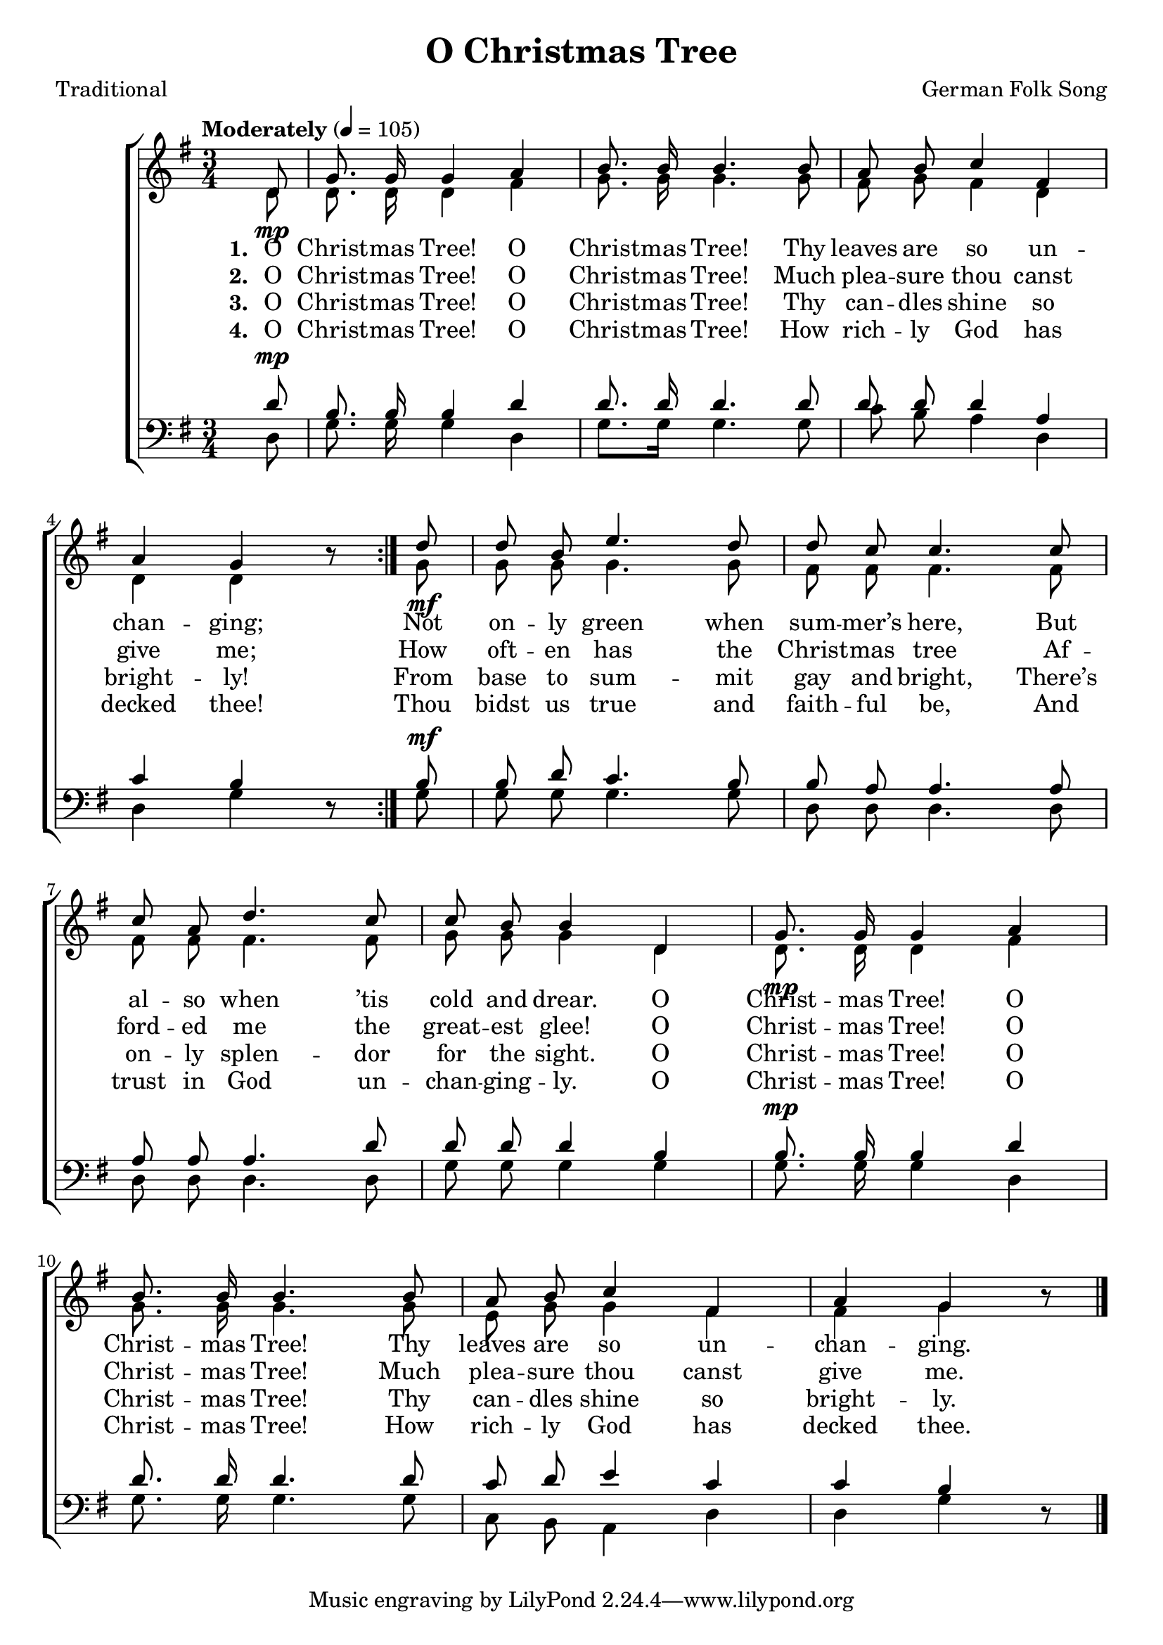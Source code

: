 ﻿\version "2.14.2"

songTitle = "O Christmas Tree"
songPoet = "Traditional"
tuneComposer = "German Folk Song"
tuneSource = \markup \null

global = {
  \key g \major
  \time 3/4
  \tempo "Moderately" 4 = 105
}

sopMusic = \relative c' {
    \partial 8
    \repeat volta 2 {
        d8_\mp |
        g8.\noBeam g16 g4 a |
        b8.\noBeam b16 b4. b8 |
        a8\noBeam b c4 fis, | 
        a g b8\rest 
    }

  d8_\mf |
  d\noBeam b e4. d8 |
  d\noBeam c c4. c8 | 
  
  c8\noBeam a d4. c8 |
  c\noBeam b b4 d, |
  g8.\noBeam_\mp g16 g4 a | 
  
  b8.\noBeam b16 b4. b8 |
  a\noBeam b c4 fis, |
  a4 g b8\rest \bar "|."
}

altoMusic = \relative c' {
  d8 |
  d8.\noBeam d16 d4 fis |
  g8.\noBeam g16 g4. g8 |
  fis8\noBeam g fis4 d |
  
  d d s8 
  g8 |
  g\noBeam g g4. g8 |
  fis8\noBeam fis fis4. fis8 |
  
  fis\noBeam fis fis4. fis8 |
  g\noBeam g g4 d |
  d8.\noBeam d16 d4 fis |
  
  g8.\noBeam g16 g4. g8 |
  e\noBeam g g4 fis |
  fis g s8 \bar "|."
}
altoWords = \lyricmode {
  
  \set stanza = #"1. "
  O Christ -- mas Tree! O Christ -- mas Tree!
  Thy leaves are so un -- chan -- ging;
  Not on -- ly green when sum -- mer’s here,
  But al -- so when ’tis cold and drear.
  O Christ -- mas Tree! O Christ -- mas Tree!
  Thy leaves are so un -- chan -- ging.
}
altoWordsII = \lyricmode {
  
  \set stanza = #"2. "
  O Christ -- mas Tree! O Christ -- mas Tree!
  Much plea -- sure thou canst give me;
  How oft -- en has the Christ -- mas tree
  Af -- ford -- ed me the great -- est glee!
  O Christ -- mas Tree! O Christ -- mas Tree!
  Much plea -- sure thou canst give me.
}
altoWordsIII = \lyricmode {
  
  \set stanza = #"3. "
  O Christ -- mas Tree! O Christ -- mas Tree!
  Thy can -- dles shine so bright -- ly!
  From base to sum -- mit gay and bright,
  There’s on -- ly splen -- dor for the sight.
  O Christ -- mas Tree! O Christ -- mas Tree!
  Thy can -- dles shine so bright -- ly.
}
altoWordsIV = \lyricmode {
  
  \set stanza = #"4. "
  O Christ -- mas Tree! O Christ -- mas Tree!
  How rich -- ly God has decked thee!
  Thou bidst us true and faith -- ful be,
  And trust in God un -- chan -- ging -- ly.
  O Christ -- mas Tree! O Christ -- mas Tree!
  How rich -- ly God has decked thee.
}
altoWordsV = \lyricmode {
}

tenorMusic = \relative c' {
  d8^\mp |
  b8.\noBeam b16 b4 d |
  d8.\noBeam d16 d4. d8 |
  d\noBeam d d4 a |
  
  c b s8 
  b8^\mf |
  b\noBeam d c4. b8 |
  b\noBeam a a4. a8 |
  
  a\noBeam a a4. d8 |
  d\noBeam d d4 b |
  b8.\noBeam^\mp b16 b4 d |
  
  d8.\noBeam d16 d4. d8 |
  c\noBeam d e4 c |
  c b s8 \bar "|."
}
tenorWords = \lyricmode {

}

bassMusic = \relative c {
  d8 |
  g8.\noBeam g16 g4 d |
  g8. g16 g4. g8 |
  c8\noBeam b8\noBeam a4 d, |
  
  d g d8\rest 
  g |
  g\noBeam g g4. g8 |
  d\noBeam d d4. d8 |
  
  d\noBeam d d4. d8 |
  g\noBeam g g4 g |
  g8.\noBeam g16 g4 d |
  
  g8.\noBeam g16 g4. g8 |
  c,\noBeam b a4 d |
  d g d8\rest \bar "|."
}

\bookpart { 
\header {
  title = \songTitle 
  poet = \songPoet 
  composer = \tuneComposer
  source = \tuneSource
}

\score {
  <<
   \new ChoirStaff <<
    \new Staff = women <<
      \new Voice = "sopranos" { \voiceOne << \global \sopMusic >> }
      \new Voice = "altos" { \voiceTwo << \global \altoMusic >> }
    >>
    \new Lyrics = "altosV"  \with { alignBelowContext = #"women" } \lyricsto "sopranos" \altoWordsV
    \new Lyrics = "altosIV"  \with { alignBelowContext = #"women" } \lyricsto "sopranos" \altoWordsIV
    \new Lyrics = "altosIII"  \with { alignBelowContext = #"women" } \lyricsto "sopranos" \altoWordsIII
    \new Lyrics = "altosII"  \with { alignBelowContext = #"women" } \lyricsto "sopranos" \altoWordsII
    \new Lyrics = "altos"  \with { alignBelowContext = #"women" \override VerticalAxisGroup #'nonstaff-relatedstaff-spacing = #'((padding . -0.5))} \lyricsto "sopranos" \altoWords
   \new Staff = men <<
      \clef bass
      \new Voice = "tenors" { \voiceOne << \global \tenorMusic >> }
      \new Voice = "basses" { \voiceTwo << \global \bassMusic >> }
    >>
    \new Lyrics \with { alignAboveContext = #"men" \override VerticalAxisGroup #'nonstaff-relatedstaff-spacing = #'((basic-distance . 1)) } \lyricsto "tenors" \tenorWords
  >>
  >>
  \layout { }
  \midi {
    \set Staff.midiInstrument = "flute" 
    %\context { \Voice \remove "Dynamic_performer" }
  }
}
}

